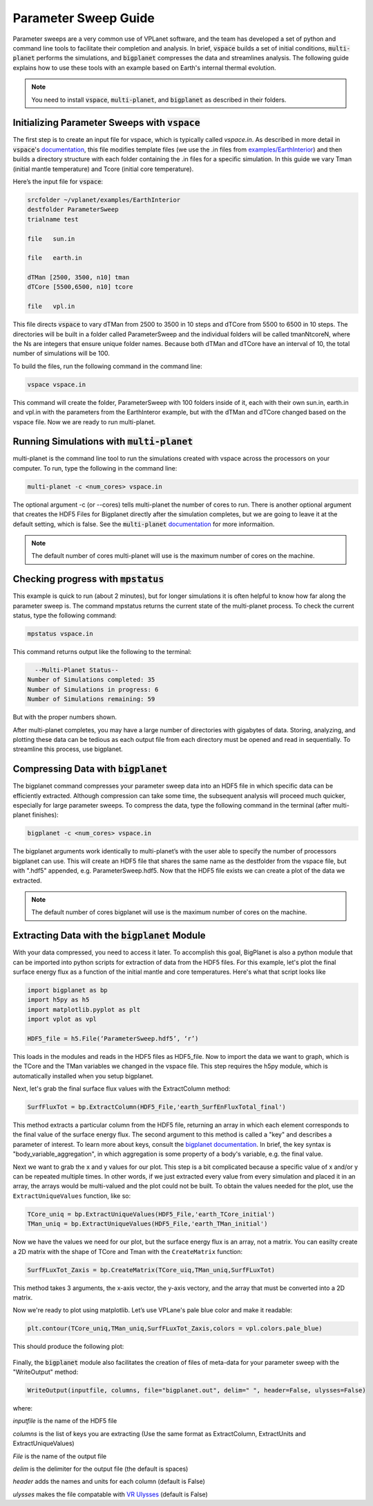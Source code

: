 Parameter Sweep Guide
===================

Parameter sweeps are a very common use of VPLanet software, and the team has
developed a set of python and command line tools to facilitate their completion 
and analysis. In brief, :code:`vspace` builds a set of initial conditions, 
:code:`multi-planet` performs the simulations, and :code:`bigplanet` compresses the data
and streamlines analysis. The following guide explains how to use these
tools with an example based on Earth's internal thermal evolution. 


.. note::

    You need to install :code:`vspace`, :code:`multi-planet`, and :code:`bigplanet` as
    described in their folders.


Initializing Parameter Sweeps with :code:`vspace`
------------------------

The first step is to create an input file for vspace, which is typically called `vspace.in`.
As described in more detail in :code:`vspace`'s `documentation 
<https://github.com/VirtualPlanetaryLaboratory/vplanet/tree/master/vspace>`_, this file 
modifies template files (we use the .in files from `examples/EarthInterior 
<https://github.com/VirtualPlanetaryLaboratory/vplanet/tree/master/examples/EarthInterior>`_) 
and then builds a directory structure with each 
folder containing the .in files for a specific simulation. In this guide we vary 
Tman (initial mantle temperature) and Tcore (initial core temperature).

Here’s the input file for :code:`vspace`:

.. code-block:: bash

    srcfolder ~/vplanet/examples/EarthInterior
    destfolder ParameterSweep
    trialname test

    file   sun.in

    file   earth.in

    dTMan [2500, 3500, n10] tman
    dTCore [5500,6500, n10] tcore

    file   vpl.in

This file directs :code:`vspace` to vary dTMan from 2500 to 3500 in 10 steps and dTCore 
from 5500 to 6500 in 10 steps. The directories will be built in a folder called
ParameterSweep and the individual folders will be called tmanNtcoreN, where the
Ns are integers that ensure unique folder names. Because both dTMan and dTCore 
have an interval of 10, the total number of simulations will be 100.

To build the files, run the following command in the command line:

.. code-block:: bash

    vspace vspace.in

This command will create the folder, ParameterSweep with 100 folders
inside of it, each with their own sun.in, earth.in and vpl.in with the
parameters from the EarthInteror example, but with the dTMan and dTCore changed
based on the vspace file. Now we are ready to run multi-planet.

Running Simulations with :code:`multi-planet` 
-------------------------

multi-planet is the command line tool to run the simulations created with vspace
across the processors on your computer. To run, type the following in the 
command line:

.. code-block:: bash

    multi-planet -c <num_cores> vspace.in

The optional argument -c (or --cores) tells multi-planet the number of cores to run. 
There is another optional argument that creates the HDF5 Files for Bigplanet 
directly after the simulation completes, but we are going to leave it at the default 
setting, which is false. See the :code:`multi-planet` `documentation 
<https://github.com/VirtualPlanetaryLaboratory/vplanet/tree/master/multi-planet>`_ for
more informaition.

.. note::

    The default number of cores multi-planet will use is the maximum number of 
    cores on the machine. 

Checking progress with :code:`mpstatus` 
-------------------------

This example is quick to run (about 2 minutes), but for longer simulations it is often
helpful to know how far along the parameter sweep is. The command mpstatus returns the 
current state of the multi-planet process. To check the current status, type the 
following command:

.. code-block:: bash

    mpstatus vspace.in

This command returns output like the following to the terminal:

.. code-block:: bash

      --Multi-Planet Status--
    Number of Simulations completed: 35
    Number of Simulations in progress: 6
    Number of Simulations remaining: 59

But with the proper numbers shown. 

After multi-planet completes, you may have a large number of directories with gigabytes 
of data. Storing, analyzing, and plotting these data can be tedious as each output file 
from each directory must be opened and read in sequentially. To streamline this process,
use bigplanet.

Compressing Data with :code:`bigplanet`
-------------------------------

The bigplanet command compresses your parameter sweep data into an HDF5 file in which
specific data can be efficiently extracted. Although compression can take some time,
the subsequent analysis will proceed much quicker, especially for large parameter sweeps.
To compress the data, type the following command in the terminal (after multi-planet 
finishes):


.. code-block:: bash

    bigplanet -c <num_cores> vspace.in

The bigplanet arguments work identically to multi-planet’s with the user able to
specify the number of processors bigplanet can use. This will create an HDF5 file 
that shares the same name as the destfolder from the vspace file, but with ".hdf5" 
appended, e.g. ParameterSweep.hdf5. Now that the HDF5 file exists we can create a 
plot of the data we extracted.

.. note::

    The default number of cores bigplanet will use is the maximum number of 
    cores on the machine. 

Extracting Data with the :code:`bigplanet` Module
------------------------------

With your data compressed, you need to access it later. To accomplish this goal,
BigPlanet is also a python module that can be imported into python scripts for 
extraction of data from the HDF5 files. For this example, let's plot the final 
surface energy flux as a function of the initial mantle and core temperatures. 
Here's what that script looks like

.. code-block:: python

  import bigplanet as bp
  import h5py as h5
  import matplotlib.pyplot as plt
  import vplot as vpl

  HDF5_file = h5.File(‘ParameterSweep.hdf5’, ‘r’)

This loads in the modules and reads in the HDF5 files as HDF5_file. Now to
import the data we want to graph, which is the TCore and the TMan variables we
changed in the vspace file. This step requires the h5py module, which is 
automatically installed when you setup bigplanet.


Next, let's grab the final surface flux values with the ExtractColumn method:

.. code-block:: python

  SurfFluxTot = bp.ExtractColumn(HDF5_File,'earth_SurfEnFluxTotal_final')

This method extracts a particular column from the HDF5 file, returning an array 
in which each element corresponds to the final value of the surface energy flux. 
The second argument to this method is called a "key" and describes a parameter of 
interest. To learn more about keys, consult the `bigplanet documentation 
<https://github.com/VirtualPlanetaryLaboratory/vplanet/tree/master/multi-planet>`_. 
In brief, the key syntax is "body_variable_aggregation", in
which aggregation is some property of a body's variable, e.g. the final value.

Next we want to grab the x and y values for our plot. This step is a bit complicated
because a specific value of x and/or y can be repeated multiple times. In other words,
if we just extracted every value from every simulation and placed it in an array, the
arrays would be multi-valued and the plot could not be built.  To obtain the values 
needed for the plot, use the ``ExtractUniqueValues`` function, like so:

.. code-block:: python

  TCore_uniq = bp.ExtractUniqueValues(HDF5_File,'earth_TCore_initial')
  TMan_uniq = bp.ExtractUniqueValues(HDF5_File,'earth_TMan_initial')

Now we have the values we need for our plot, but the surface energy flux is an array,
not a matrix. You can easilty create a 2D matrix with the shape of TCore and
Tman with the ``CreateMatrix`` function: 

.. code-block:: python

  SurfFLuxTot_Zaxis = bp.CreateMatrix(TCore_uiq,TMan_uniq,SurfFLuxTot)

This method takes 3 arguments, the x-axis vector, the y-axis vectory, and the array 
that must be converted into a 2D matrix.

Now we're ready to plot using matplotlib. Let’s use VPLane's pale blue color and make it 
readable:

.. code-block:: python

  plt.contour(TCore_uniq,TMan_uniq,SurfFLuxTot_Zaxis,colors = vpl.colors.pale_blue)


This should produce the following plot:

.. figure:: parametersweep.png

Finally, the :code:`bigplanet` module also facilitates the creation of files of meta-data
for your parameter sweep with the "WriteOutput" method:

.. code-block:: python

    WriteOutput(inputfile, columns, file="bigplanet.out", delim=" ", header=False, ulysses=False)

where:

*inputfile* is the name of the HDF5 file

*columns* is the list of keys you are extracting (Use the same format as ExtractColumn, ExtractUnits and
ExtractUniqueValues)

*File* is the name of the output file

*delim* is the delimiter for the output file (the default is spaces)

*header* adds the names and units for each column (default is False)

*ulysses* makes the file compatable with `VR Ulysses <https://www.vrulysses.com/>`_ (default is False)

